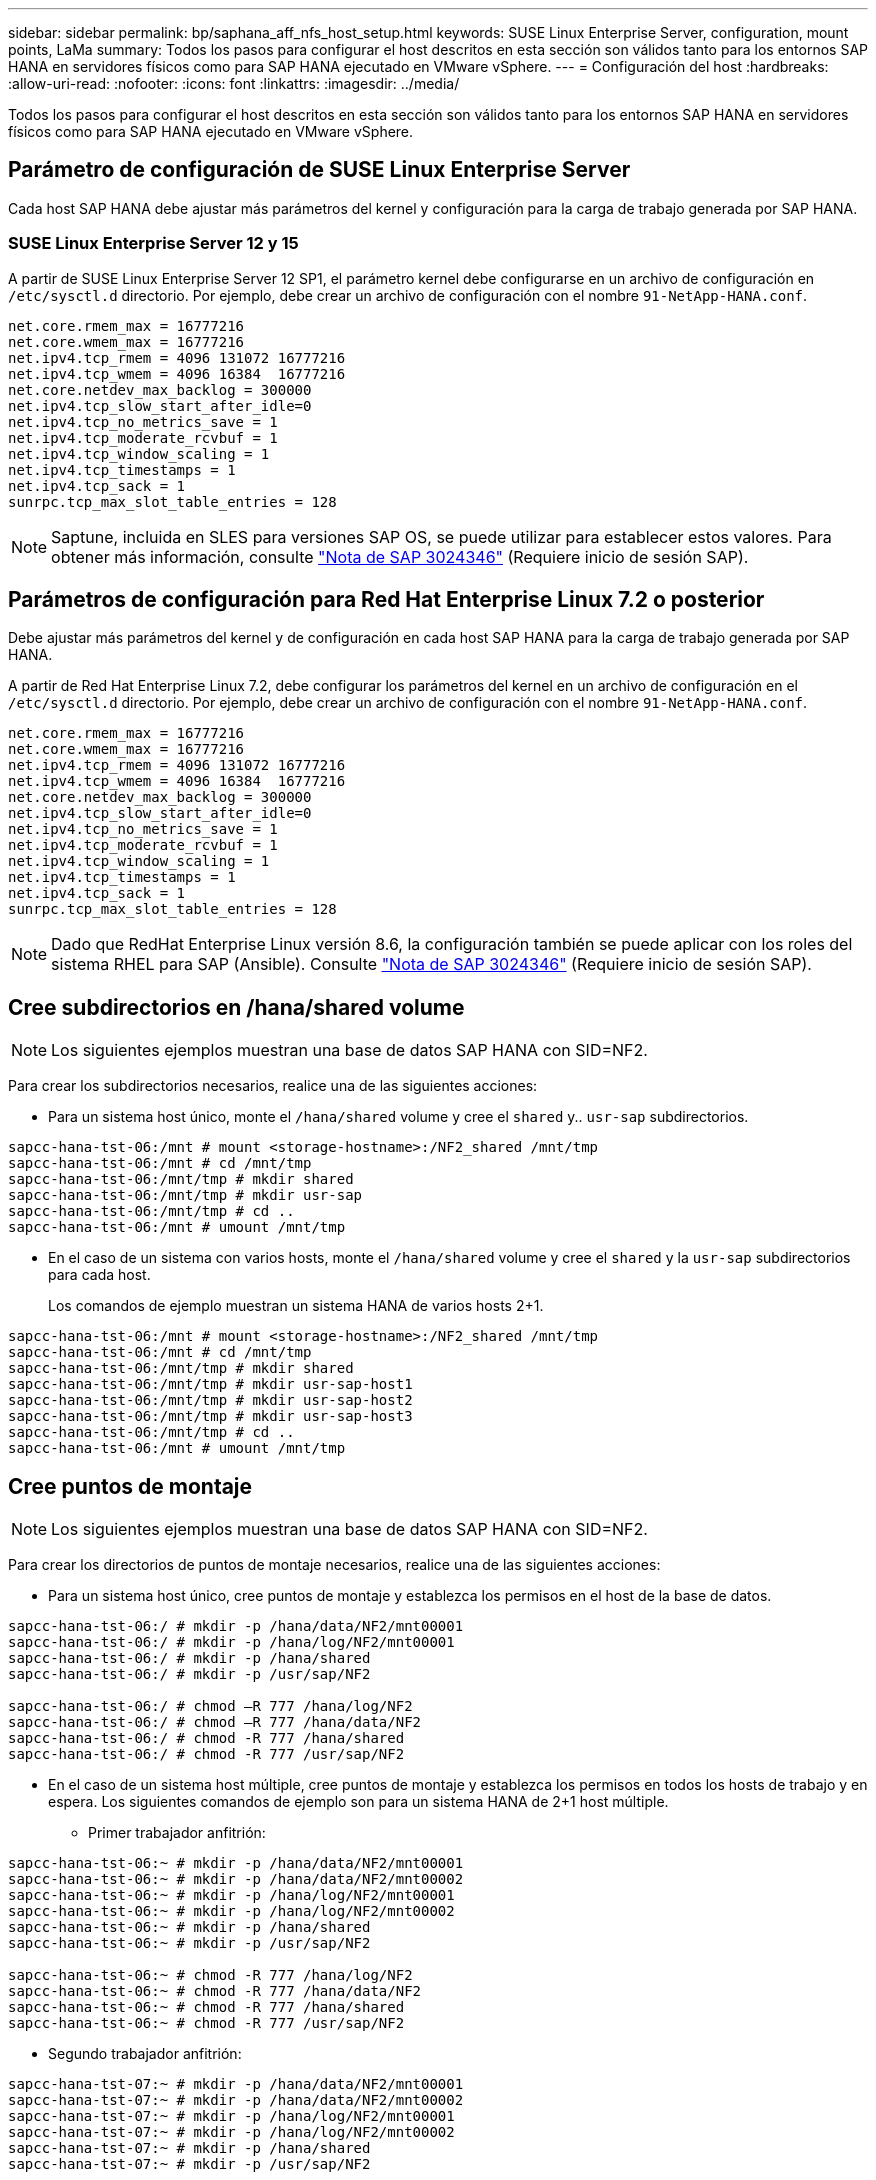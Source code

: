 ---
sidebar: sidebar 
permalink: bp/saphana_aff_nfs_host_setup.html 
keywords: SUSE Linux Enterprise Server, configuration, mount points, LaMa 
summary: Todos los pasos para configurar el host descritos en esta sección son válidos tanto para los entornos SAP HANA en servidores físicos como para SAP HANA ejecutado en VMware vSphere. 
---
= Configuración del host
:hardbreaks:
:allow-uri-read: 
:nofooter: 
:icons: font
:linkattrs: 
:imagesdir: ../media/


[role="lead"]
Todos los pasos para configurar el host descritos en esta sección son válidos tanto para los entornos SAP HANA en servidores físicos como para SAP HANA ejecutado en VMware vSphere.



== Parámetro de configuración de SUSE Linux Enterprise Server

Cada host SAP HANA debe ajustar más parámetros del kernel y configuración para la carga de trabajo generada por SAP HANA.



=== SUSE Linux Enterprise Server 12 y 15

A partir de SUSE Linux Enterprise Server 12 SP1, el parámetro kernel debe configurarse en un archivo de configuración en `/etc/sysctl.d` directorio. Por ejemplo, debe crear un archivo de configuración con el nombre `91-NetApp-HANA.conf`.

....
net.core.rmem_max = 16777216
net.core.wmem_max = 16777216
net.ipv4.tcp_rmem = 4096 131072 16777216
net.ipv4.tcp_wmem = 4096 16384  16777216
net.core.netdev_max_backlog = 300000
net.ipv4.tcp_slow_start_after_idle=0
net.ipv4.tcp_no_metrics_save = 1
net.ipv4.tcp_moderate_rcvbuf = 1
net.ipv4.tcp_window_scaling = 1
net.ipv4.tcp_timestamps = 1
net.ipv4.tcp_sack = 1
sunrpc.tcp_max_slot_table_entries = 128
....

NOTE: Saptune, incluida en SLES para versiones SAP OS, se puede utilizar para establecer estos valores. Para obtener más información, consulte https://launchpad.support.sap.com/#/notes/3024346["Nota de SAP 3024346"^] (Requiere inicio de sesión SAP).

....

....


== Parámetros de configuración para Red Hat Enterprise Linux 7.2 o posterior

Debe ajustar más parámetros del kernel y de configuración en cada host SAP HANA para la carga de trabajo generada por SAP HANA.

A partir de Red Hat Enterprise Linux 7.2, debe configurar los parámetros del kernel en un archivo de configuración en el `/etc/sysctl.d` directorio. Por ejemplo, debe crear un archivo de configuración con el nombre `91-NetApp-HANA.conf`.

....
net.core.rmem_max = 16777216
net.core.wmem_max = 16777216
net.ipv4.tcp_rmem = 4096 131072 16777216
net.ipv4.tcp_wmem = 4096 16384  16777216
net.core.netdev_max_backlog = 300000
net.ipv4.tcp_slow_start_after_idle=0
net.ipv4.tcp_no_metrics_save = 1
net.ipv4.tcp_moderate_rcvbuf = 1
net.ipv4.tcp_window_scaling = 1
net.ipv4.tcp_timestamps = 1
net.ipv4.tcp_sack = 1
sunrpc.tcp_max_slot_table_entries = 128
....

NOTE: Dado que RedHat Enterprise Linux versión 8.6, la configuración también se puede aplicar con los roles del sistema RHEL para SAP (Ansible). Consulte https://launchpad.support.sap.com/#/notes/3024346["Nota de SAP 3024346"^] (Requiere inicio de sesión SAP).



== Cree subdirectorios en /hana/shared volume


NOTE: Los siguientes ejemplos muestran una base de datos SAP HANA con SID=NF2.

Para crear los subdirectorios necesarios, realice una de las siguientes acciones:

* Para un sistema host único, monte el `/hana/shared` volume y cree el `shared` y.. `usr-sap` subdirectorios.


....
sapcc-hana-tst-06:/mnt # mount <storage-hostname>:/NF2_shared /mnt/tmp
sapcc-hana-tst-06:/mnt # cd /mnt/tmp
sapcc-hana-tst-06:/mnt/tmp # mkdir shared
sapcc-hana-tst-06:/mnt/tmp # mkdir usr-sap
sapcc-hana-tst-06:/mnt/tmp # cd ..
sapcc-hana-tst-06:/mnt # umount /mnt/tmp
....
* En el caso de un sistema con varios hosts, monte el `/hana/shared` volume y cree el `shared` y la `usr-sap` subdirectorios para cada host.
+
Los comandos de ejemplo muestran un sistema HANA de varios hosts 2+1.



....
sapcc-hana-tst-06:/mnt # mount <storage-hostname>:/NF2_shared /mnt/tmp
sapcc-hana-tst-06:/mnt # cd /mnt/tmp
sapcc-hana-tst-06:/mnt/tmp # mkdir shared
sapcc-hana-tst-06:/mnt/tmp # mkdir usr-sap-host1
sapcc-hana-tst-06:/mnt/tmp # mkdir usr-sap-host2
sapcc-hana-tst-06:/mnt/tmp # mkdir usr-sap-host3
sapcc-hana-tst-06:/mnt/tmp # cd ..
sapcc-hana-tst-06:/mnt # umount /mnt/tmp
....


== Cree puntos de montaje


NOTE: Los siguientes ejemplos muestran una base de datos SAP HANA con SID=NF2.

Para crear los directorios de puntos de montaje necesarios, realice una de las siguientes acciones:

* Para un sistema host único, cree puntos de montaje y establezca los permisos en el host de la base de datos.


....
sapcc-hana-tst-06:/ # mkdir -p /hana/data/NF2/mnt00001
sapcc-hana-tst-06:/ # mkdir -p /hana/log/NF2/mnt00001
sapcc-hana-tst-06:/ # mkdir -p /hana/shared
sapcc-hana-tst-06:/ # mkdir -p /usr/sap/NF2

sapcc-hana-tst-06:/ # chmod –R 777 /hana/log/NF2
sapcc-hana-tst-06:/ # chmod –R 777 /hana/data/NF2
sapcc-hana-tst-06:/ # chmod -R 777 /hana/shared
sapcc-hana-tst-06:/ # chmod -R 777 /usr/sap/NF2
....
* En el caso de un sistema host múltiple, cree puntos de montaje y establezca los permisos en todos los hosts de trabajo y en espera. Los siguientes comandos de ejemplo son para un sistema HANA de 2+1 host múltiple.
+
** Primer trabajador anfitrión:




....
sapcc-hana-tst-06:~ # mkdir -p /hana/data/NF2/mnt00001
sapcc-hana-tst-06:~ # mkdir -p /hana/data/NF2/mnt00002
sapcc-hana-tst-06:~ # mkdir -p /hana/log/NF2/mnt00001
sapcc-hana-tst-06:~ # mkdir -p /hana/log/NF2/mnt00002
sapcc-hana-tst-06:~ # mkdir -p /hana/shared
sapcc-hana-tst-06:~ # mkdir -p /usr/sap/NF2

sapcc-hana-tst-06:~ # chmod -R 777 /hana/log/NF2
sapcc-hana-tst-06:~ # chmod -R 777 /hana/data/NF2
sapcc-hana-tst-06:~ # chmod -R 777 /hana/shared
sapcc-hana-tst-06:~ # chmod -R 777 /usr/sap/NF2
....
* Segundo trabajador anfitrión:


....
sapcc-hana-tst-07:~ # mkdir -p /hana/data/NF2/mnt00001
sapcc-hana-tst-07:~ # mkdir -p /hana/data/NF2/mnt00002
sapcc-hana-tst-07:~ # mkdir -p /hana/log/NF2/mnt00001
sapcc-hana-tst-07:~ # mkdir -p /hana/log/NF2/mnt00002
sapcc-hana-tst-07:~ # mkdir -p /hana/shared
sapcc-hana-tst-07:~ # mkdir -p /usr/sap/NF2

sapcc-hana-tst-07:~ # chmod -R 777 /hana/log/NF2
sapcc-hana-tst-07:~ # chmod -R 777 /hana/data/NF2
sapcc-hana-tst-07:~ # chmod -R 777 /hana/shared
sapcc-hana-tst-07:~ # chmod -R 777 /usr/sap/NF2
....
* Host en espera:


....
sapcc-hana-tst-08:~ # mkdir -p /hana/data/NF2/mnt00001
sapcc-hana-tst-08:~ # mkdir -p /hana/data/NF2/mnt00002
sapcc-hana-tst-08:~ # mkdir -p /hana/log/NF2/mnt00001
sapcc-hana-tst-08:~ # mkdir -p /hana/log/NF2/mnt00002
sapcc-hana-tst-08:~ # mkdir -p /hana/shared
sapcc-hana-tst-08:~ # mkdir -p /usr/sap/NF2

sapcc-hana-tst-08:~ # chmod -R 777 /hana/log/NF2
sapcc-hana-tst-08:~ # chmod -R 777 /hana/data/NF2
sapcc-hana-tst-08:~ # chmod -R 777 /hana/shared
sapcc-hana-tst-08:~ # chmod -R 777 /usr/sap/NF2
....


== Montaje de sistemas de archivos

Las diferentes opciones de montaje deben utilizarse en función de la versión de NFS y la versión de ONTAP. Deben montarse los siguientes sistemas de archivos en los hosts:

* `/hana/data/SID/mnt0000*`
* `/hana/log/SID/mnt0000*`
* `/hana/shared`
* `/usr/sap/SID`


La siguiente tabla muestra las versiones de NFS que debe utilizar para los diferentes sistemas de archivos para las bases de datos SAP HANA de un solo host y de varios hosts.

|===
| Sistemas de ficheros | Host SAP HANA único | SAP HANA varios hosts 


| /hana/data/SID/mnt0000* | NFSv3 o NFSv4 | NFSv4 


| /hana/log/SID/mnt0000* | NFSv3 o NFSv4 | NFSv4 


| /hana/shared | NFSv3 o NFSv4 | NFSv3 o NFSv4 


| /Usr/SAP/SID | NFSv3 o NFSv4 | NFSv3 o NFSv4 
|===
En la siguiente tabla se muestran las opciones de montaje para las distintas versiones de NFS y ONTAP. Los parámetros comunes son independientes de las versiones NFS y ONTAP.


NOTE: SAP Lama requiere que el directorio /usr/SAP/SID sea local. Por lo tanto, no monte un volumen de NFS para /usr/SAP/SID si utiliza SAP Lama.

En el caso de NFSv3, debe desactivar el bloqueo NFS para evitar las operaciones de limpieza de bloqueos de NFS en caso de que se produzca un fallo en el servidor o el software.

Con ONTAP 9, el tamaño de transferencia de NFS se puede configurar hasta 1 MB. Concretamente, con las conexiones de 40 GbE o más rápidas al sistema de almacenamiento, debe configurar el tamaño de transferencia a 1 MB para alcanzar los valores de rendimiento esperados.

|===
| Parámetro común | NFSv3 | NFSv4 | Tamaño de transferencia de NFS con ONTAP 9 | Tamaño de transferencia de NFS con ONTAP 8 


| rw, bg, hard, timeo=600, noatime | nfsvers=3,nolock | nfsvers=4,1, bloqueo | rsize=1048576,wsize=262144 | rsize=65536,wsize=65536 
|===

NOTE: Para mejorar el rendimiento de lectura con NFSv3, NetApp le recomienda utilizar `nconnect=n` mount Option, que está disponible con SUSE Linux Enterprise Server 12 SP4 o posterior y RedHat Enterprise Linux (RHEL) 8.3 o posterior.


NOTE: Las pruebas de rendimiento lo demostraron `nconnect=4` proporciona buenos resultados de lectura para los volúmenes de datos. Las escrituras de registro pueden beneficiarse de un número menor de sesiones como, por ejemplo `nconnect=2`. Los volúmenes compartidos también se pueden beneficiar de la opción 'nconnect'. Tenga en cuenta que el primer montaje de un servidor NFS (dirección IP) define la cantidad de sesiones que se van a utilizar. Los demás montajes en la misma dirección IP no cambian esta opción aunque se utilice otro valor para nconnect.


NOTE: A partir de ONTAP 9.8 y SUSE SLES15SP2 o RedHat RHEL 8.4 o superior, NetApp admite también la opción nconnect para NFSv4.1. Para obtener información adicional, consulte la documentación del proveedor de Linux.


NOTE: Si nconnect se utiliza con NFSv4.x, la cantidad de ranuras de sesión NFSv4.x se debe ajustar de acuerdo con la siguiente regla:
La cantidad de ranuras de sesión es igual a <nconnect value> x 64.
En el host esto será adjuseted por
`echo options nfs max_session_slots= <calculated value> > /etc/modprobe.d/nfsclient.conf`
seguido de un reinicio. El valor del servidor también debe ajustarse, defina el número de ranuras de sesión como se describe en link:saphana_aff_nfs_storage_controller_setup.html#nfs-configuration-for-nfsv4["Configuración de NFS para NFSv4."]

El siguiente ejemplo muestra una única base de datos SAP HANA con SID=NF2 usando NFSv3 y un tamaño de transferencia NFS de 1 MB para lecturas y 256k para escrituras. Para montar los sistemas de archivos durante el arranque del sistema con el `/etc/fstab` archivo de configuración, lleve a cabo los siguientes pasos:

. Añada los sistemas de archivos necesarios al `/etc/fstab` archivo de configuración.
+
....
sapcc-hana-tst-06:/ # cat /etc/fstab
<storage-vif-data01>:/NF2_data_mnt00001 /hana/data/NF2/mnt00001 nfs rw,nfsvers=3,hard,timeo=600,nconnect=4,rsize=1048576,wsize=262144,bg,noatime,nolock 0 0
<storage-vif-log01>:/NF2_log_mnt00001 /hana/log/NF2/mnt00001 nfs rw,nfsvers=3,hard,timeo=600,nconnect=2,rsize=1048576,wsize=262144,bg,noatime,nolock 0 0
<storage-vif-data01>:/NF2_shared/usr-sap /usr/sap/NF2 nfs rw,nfsvers=3,hard,timeo=600,nconnect=4,rsize=1048576,wsize=262144,bg,noatime,nolock 0 0
<storage-vif-data01>:/NF2_shared/shared /hana/shared nfs rw,nfsvers=3,hard,timeo=600,nconnect=4,rsize=1048576,wsize=262144,bg,noatime,nolock 0 0
....
. Ejecución `mount –a` para montar los sistemas de archivos en todos los hosts.


El siguiente ejemplo muestra una base de datos SAP HANA con varios hosts con SID=NF2 usando NFSv4.1 para sistemas de archivos de registro y datos, y NFSv3 para el `/hana/shared` y.. `/usr/sap/NF2` sistemas de ficheros: Se utiliza un tamaño de transferencia NFS de 1 MB para lecturas y 256 k para escrituras.

. Añada los sistemas de archivos necesarios al `/etc/fstab` archivo de configuración en todos los hosts.
+

NOTE: La `/usr/sap/NF2` el sistema de archivos es diferente para cada host de base de datos. El siguiente ejemplo muestra `/NF2_shared/usr-sap-host1`.

+
....
stlrx300s8-5:/ # cat /etc/fstab
<storage-vif-data01>:/NF2_data_mnt00001 /hana/data/NF2/mnt00001 nfs  rw,nfsvers=4.1,hard,timeo=600,nconnect=4,rsize=1048576,wsize=262144,bg,noatime,lock 0 0
<storage-vif-data02>:/NF2_data_mnt00002 /hana/data/NF2/mnt00002 nfs rw,nfsvers=4.1,hard,timeo=600,nconnect=4,rsize=1048576,wsize=262144,bg,noatime,lock 0 0
<storage-vif-log01>:/NF2_log_mnt00001 /hana/log/NF2/mnt00001 nfs rw,nfsvers=4.1,hard,timeo=600,nconnect=2,rsize=1048576,wsize=262144,bg,noatime,lock 0 0
<storage-vif-log02>:/NF2_log_mnt00002 /hana/log/NF2/mnt00002 nfs rw,nfsvers=4.1,hard,timeo=600,nconnect=2,rsize=1048576,wsize=262144,bg,noatime,lock 0 0
<storage-vif-data02>:/NF2_shared/usr-sap-host1 /usr/sap/NF2 nfs rw,nfsvers=3,hard,timeo=600,nconnect=4,rsize=1048576,wsize=262144,bg,noatime,nolock 0 0
<storage-vif-data02>:/NF2_shared/shared /hana/shared nfs rw,nfsvers=3,hard,timeo=600,nconnect=4,rsize=1048576,wsize=262144,bg,noatime,nolock 0 0
....
. Ejecución `mount –a` para montar los sistemas de archivos en todos los hosts.

